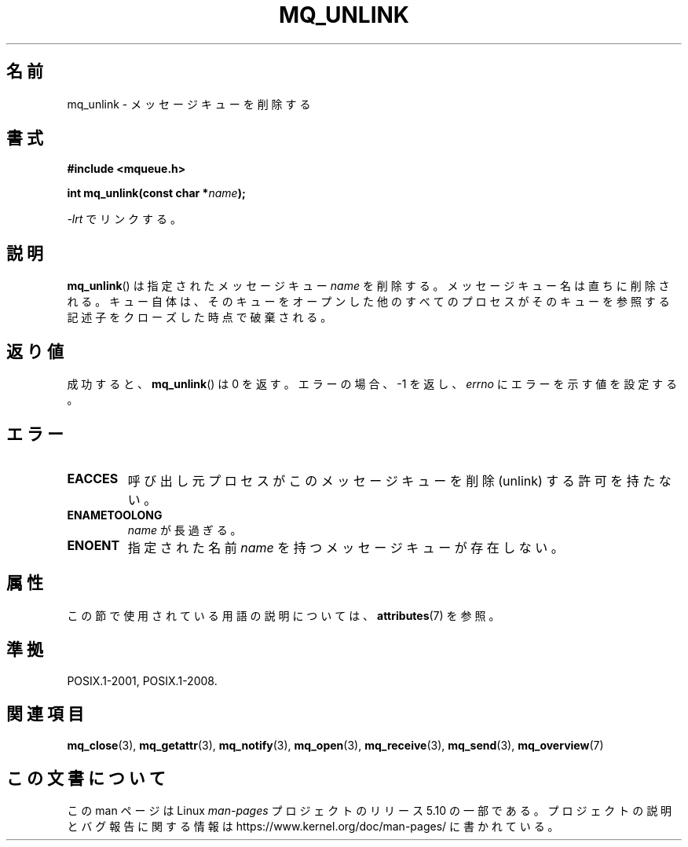 .\" Copyright (C) 2006 Michael Kerrisk <mtk.manpages@gmail.com>
.\"
.\" %%%LICENSE_START(VERBATIM)
.\" Permission is granted to make and distribute verbatim copies of this
.\" manual provided the copyright notice and this permission notice are
.\" preserved on all copies.
.\"
.\" Permission is granted to copy and distribute modified versions of this
.\" manual under the conditions for verbatim copying, provided that the
.\" entire resulting derived work is distributed under the terms of a
.\" permission notice identical to this one.
.\"
.\" Since the Linux kernel and libraries are constantly changing, this
.\" manual page may be incorrect or out-of-date.  The author(s) assume no
.\" responsibility for errors or omissions, or for damages resulting from
.\" the use of the information contained herein.  The author(s) may not
.\" have taken the same level of care in the production of this manual,
.\" which is licensed free of charge, as they might when working
.\" professionally.
.\"
.\" Formatted or processed versions of this manual, if unaccompanied by
.\" the source, must acknowledge the copyright and authors of this work.
.\" %%%LICENSE_END
.\"
.\"*******************************************************************
.\"
.\" This file was generated with po4a. Translate the source file.
.\"
.\"*******************************************************************
.\"
.\" Japanese Version Copyright (c) 2006 Akihiro MOTOKI all rights reserved.
.\" Translated 2006-04-23, Akihiro MOTOKI <amotoki@dd.iij4u.or.jp>
.\"
.TH MQ_UNLINK 3 2020\-08\-13 Linux "Linux Programmer's Manual"
.SH 名前
mq_unlink \- メッセージキューを削除する
.SH 書式
.nf
\fB#include <mqueue.h>\fP
.PP
\fBint mq_unlink(const char *\fP\fIname\fP\fB);\fP
.fi
.PP
\fI\-lrt\fP でリンクする。
.SH 説明
\fBmq_unlink\fP()  は指定されたメッセージキュー \fIname\fP を削除する。 メッセージキュー名は直ちに削除される。
キュー自体は、そのキューをオープンした他のすべてのプロセスが そのキューを参照する記述子をクローズした時点で破棄される。
.SH 返り値
成功すると、 \fBmq_unlink\fP()  は 0 を返す。エラーの場合、\-1 を返し、 \fIerrno\fP にエラーを示す値を設定する。
.SH エラー
.TP 
\fBEACCES\fP
呼び出し元プロセスがこのメッセージキューを削除 (unlink) する 許可を持たない。
.TP 
\fBENAMETOOLONG\fP
\fIname\fP が長過ぎる。
.TP 
\fBENOENT\fP
指定された名前 \fIname\fP を持つメッセージキューが存在しない。
.SH 属性
この節で使用されている用語の説明については、 \fBattributes\fP(7) を参照。
.TS
allbox;
lb lb lb
l l l.
インターフェース	属性	値
T{
\fBmq_unlink\fP()
T}	Thread safety	MT\-Safe
.TE
.SH 準拠
POSIX.1\-2001, POSIX.1\-2008.
.SH 関連項目
\fBmq_close\fP(3), \fBmq_getattr\fP(3), \fBmq_notify\fP(3), \fBmq_open\fP(3),
\fBmq_receive\fP(3), \fBmq_send\fP(3), \fBmq_overview\fP(7)
.SH この文書について
この man ページは Linux \fIman\-pages\fP プロジェクトのリリース 5.10 の一部である。プロジェクトの説明とバグ報告に関する情報は
\%https://www.kernel.org/doc/man\-pages/ に書かれている。
